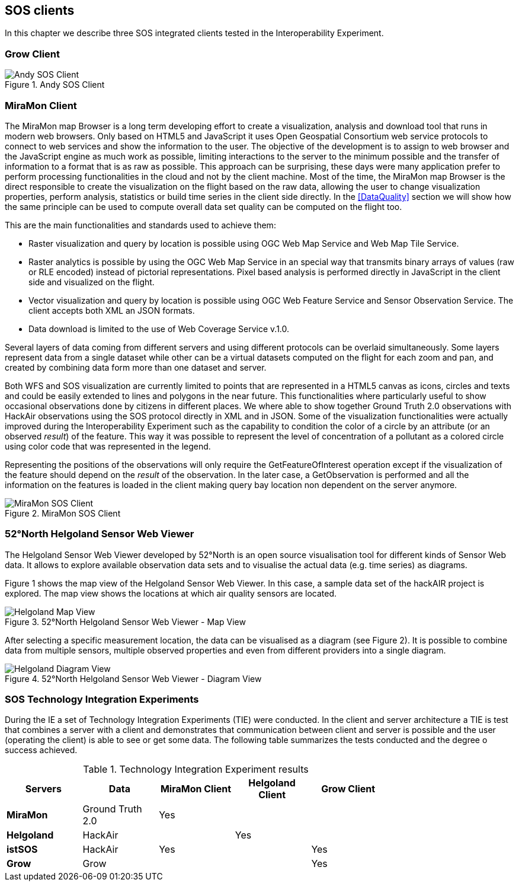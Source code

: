 [[SOS_Client]]
== SOS clients
In this chapter we describe three SOS integrated clients tested in the Interoperability Experiment.

=== Grow Client

[#img-AndyClient,reftext='{figure-caption} {counter:figure-num}']]
.Andy SOS Client
image::images/AndyClient.png[Andy SOS Client]

=== MiraMon Client
The MiraMon map Browser is a long term developing effort to create a visualization, analysis and download tool that runs in modern web browsers. Only based on HTML5 and JavaScript it uses Open Geospatial Consortium web service protocols to connect to web services and show the information to the user. The objective of the development is to assign to web browser and the JavaScript engine as much work as possible, limiting interactions to the server to the minimum possible and the transfer of information to a format that is as raw as possible. This approach can be surprising, these days were many application prefer to perform processing functionalities in the cloud and not by the client machine. Most of the time, the MiraMon map Browser is the direct responsible to create the visualization on the flight based on the raw data, allowing the user to change visualization properties, perform analysis, statistics or build time series in the client side directly. In the <<DataQuality>> section we will show how the same principle can be used to compute overall data set quality can be computed on the flight too.

This are the main functionalities and standards used to achieve them:

* Raster visualization and query by location is possible using OGC Web Map Service and Web Map Tile Service.
* Raster analytics is possible by using the OGC Web Map Service in an special way that transmits binary arrays of values (raw or RLE encoded) instead of pictorial representations. Pixel based analysis is performed directly in JavaScript in the client side and visualized on the flight.
* Vector visualization and query by location is possible using OGC Web Feature Service and Sensor Observation Service. The client accepts both XML an JSON formats.
* Data download is limited to the use of Web Coverage Service v.1.0.

Several layers of data coming from different servers and using different protocols can be overlaid simultaneously. Some layers represent data from a single dataset while other can be a virtual datasets computed on the flight for each zoom and pan, and created by combining data form more than one dataset and server.

Both WFS and SOS visualization are currently limited to points that are represented in a HTML5 canvas as icons, circles and texts and could be easily extended to lines and polygons in the near future. This functionalities where particularly useful to show occasional observations done by citizens in different places. We where able to show together Ground Truth 2.0 observations with HackAir observations using the SOS protocol directly in XML and in JSON. Some of the visualization functionalities were actually improved during the Interoperability Experiment such as the capability to condition the color of a circle by an attribute (or an observed _result_) of the feature. This way it was possible to represent the level of concentration of a pollutant as a colored circle using  color code that was represented in the legend.

Representing the positions of the observations will only require the GetFeatureOfInterest operation except if the visualization of the feature should depend on the _result_ of the observation. In the later case, a GetObservation is performed and all the information on the features is loaded in the client making query bay location non dependent on the server anymore.



[#img-MiraMonClient,reftext='{figure-caption} {counter:figure-num}']]
.MiraMon SOS Client
image::images/MiraMonClient.png[MiraMon SOS Client]

=== 52°North Helgoland Sensor Web Viewer
The Helgoland Sensor Web Viewer developed by 52°North is an open source visualisation tool for different kinds of Sensor Web data. It allows to explore available observation data sets and to visualise the actual data (e.g. time series) as diagrams.

Figure 1 shows the map view of the Helgoland Sensor Web Viewer. In this case, a sample data set of the hackAIR project is explored. The map view shows the locations at which air quality sensors are located.

[#img-HelgolandMapView,reftext='{figure-caption} {counter:figure-num}']]
.52°North Helgoland Sensor Web Viewer - Map View
image::images/HelgolandMapView.png[Helgoland Map View]

After selecting a specific measurement location, the data can be visualised as a diagram (see Figure 2). It is possible to combine data from multiple sensors, multiple observed properties and even from different providers into a single diagram.

[#img-HelgolandDiagramView,reftext='{figure-caption} {counter:figure-num}']]
.52°North Helgoland Sensor Web Viewer - Diagram View
image::images/HelgolandDiagramView.png[Helgoland Diagram View]

=== SOS Technology Integration Experiments
During the IE a set of Technology Integration Experiments (TIE) were conducted. In the client and server architecture a TIE is test that combines a server with a client and demonstrates that communication between client and server is possible and the user (operating the client) is able to see or get some data. The following table summarizes the tests conducted and the degree o success achieved.

[#table_TIE,reftext='{table-caption} {counter:table-num}']
.Technology Integration Experiment results
[width="75%",options="header",align="center"]
|===
| *Servers* | *Data* | *MiraMon Client* | *Helgoland Client* | *Grow Client*
| *MiraMon* | Ground Truth 2.0 ^.^| Yes | |
| *Helgoland* | HackAir | ^.^| Yes |
| *istSOS* | HackAir ^.^| Yes | ^.^| Yes
| *Grow* | Grow | | ^.^| Yes
|===
